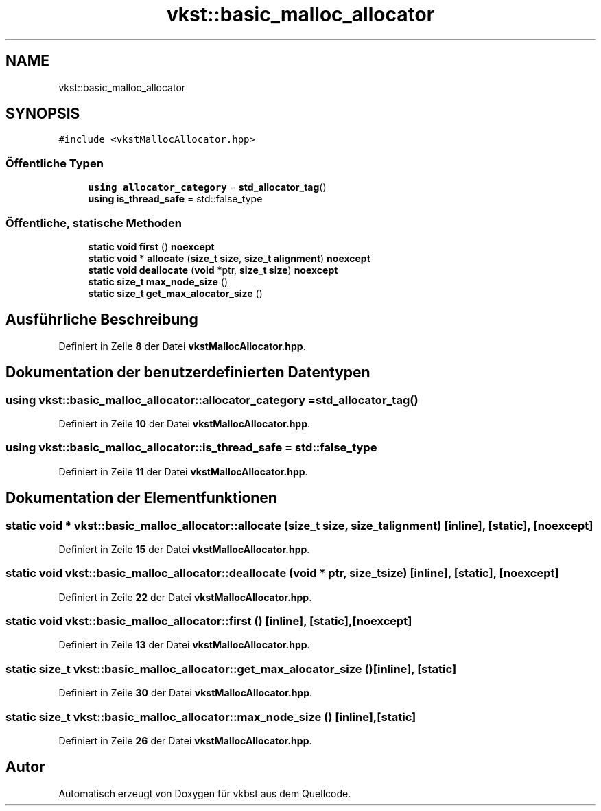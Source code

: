 .TH "vkst::basic_malloc_allocator" 3 "vkbst" \" -*- nroff -*-
.ad l
.nh
.SH NAME
vkst::basic_malloc_allocator
.SH SYNOPSIS
.br
.PP
.PP
\fC#include <vkstMallocAllocator\&.hpp>\fP
.SS "Öffentliche Typen"

.in +1c
.ti -1c
.RI "\fBusing\fP \fBallocator_category\fP = \fBstd_allocator_tag\fP()"
.br
.ti -1c
.RI "\fBusing\fP \fBis_thread_safe\fP = std::false_type"
.br
.in -1c
.SS "Öffentliche, statische Methoden"

.in +1c
.ti -1c
.RI "\fBstatic\fP \fBvoid\fP \fBfirst\fP () \fBnoexcept\fP"
.br
.ti -1c
.RI "\fBstatic\fP \fBvoid\fP * \fBallocate\fP (\fBsize_t\fP \fBsize\fP, \fBsize_t\fP \fBalignment\fP) \fBnoexcept\fP"
.br
.ti -1c
.RI "\fBstatic\fP \fBvoid\fP \fBdeallocate\fP (\fBvoid\fP *ptr, \fBsize_t\fP \fBsize\fP) \fBnoexcept\fP"
.br
.ti -1c
.RI "\fBstatic\fP \fBsize_t\fP \fBmax_node_size\fP ()"
.br
.ti -1c
.RI "\fBstatic\fP \fBsize_t\fP \fBget_max_alocator_size\fP ()"
.br
.in -1c
.SH "Ausführliche Beschreibung"
.PP 
Definiert in Zeile \fB8\fP der Datei \fBvkstMallocAllocator\&.hpp\fP\&.
.SH "Dokumentation der benutzerdefinierten Datentypen"
.PP 
.SS "\fBusing\fP \fBvkst::basic_malloc_allocator::allocator_category\fP =  \fBstd_allocator_tag\fP()"

.PP
Definiert in Zeile \fB10\fP der Datei \fBvkstMallocAllocator\&.hpp\fP\&.
.SS "\fBusing\fP \fBvkst::basic_malloc_allocator::is_thread_safe\fP =  std::false_type"

.PP
Definiert in Zeile \fB11\fP der Datei \fBvkstMallocAllocator\&.hpp\fP\&.
.SH "Dokumentation der Elementfunktionen"
.PP 
.SS "\fBstatic\fP \fBvoid\fP * vkst::basic_malloc_allocator::allocate (\fBsize_t\fP size, \fBsize_t\fP alignment)\fC [inline]\fP, \fC [static]\fP, \fC [noexcept]\fP"

.PP
Definiert in Zeile \fB15\fP der Datei \fBvkstMallocAllocator\&.hpp\fP\&.
.SS "\fBstatic\fP \fBvoid\fP vkst::basic_malloc_allocator::deallocate (\fBvoid\fP * ptr, \fBsize_t\fP size)\fC [inline]\fP, \fC [static]\fP, \fC [noexcept]\fP"

.PP
Definiert in Zeile \fB22\fP der Datei \fBvkstMallocAllocator\&.hpp\fP\&.
.SS "\fBstatic\fP \fBvoid\fP vkst::basic_malloc_allocator::first ()\fC [inline]\fP, \fC [static]\fP, \fC [noexcept]\fP"

.PP
Definiert in Zeile \fB13\fP der Datei \fBvkstMallocAllocator\&.hpp\fP\&.
.SS "\fBstatic\fP \fBsize_t\fP vkst::basic_malloc_allocator::get_max_alocator_size ()\fC [inline]\fP, \fC [static]\fP"

.PP
Definiert in Zeile \fB30\fP der Datei \fBvkstMallocAllocator\&.hpp\fP\&.
.SS "\fBstatic\fP \fBsize_t\fP vkst::basic_malloc_allocator::max_node_size ()\fC [inline]\fP, \fC [static]\fP"

.PP
Definiert in Zeile \fB26\fP der Datei \fBvkstMallocAllocator\&.hpp\fP\&.

.SH "Autor"
.PP 
Automatisch erzeugt von Doxygen für vkbst aus dem Quellcode\&.
